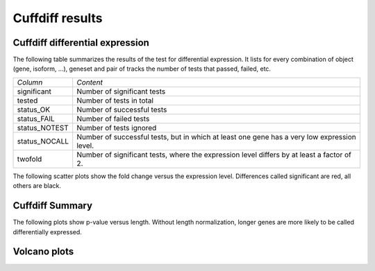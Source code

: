 .. _Cuffdiff results:

=================
Cuffdiff results
=================

Cuffdiff differential expression
=================================

The following table summarizes the results of the test for differential expression.
It lists for every combination of object (gene, isoform, ...), geneset and pair of tracks
the number of tests that passed, failed, etc.

+----------------------------------------+----------------------------------------+
|*Column*                                |*Content*                               |
+----------------------------------------+----------------------------------------+
|significant                             |Number of significant tests             |
+----------------------------------------+----------------------------------------+
|tested                                  |Number of tests in total                |
+----------------------------------------+----------------------------------------+
|status_OK                               |Number of successful tests              |
+----------------------------------------+----------------------------------------+
|status_FAIL                             |Number of failed tests                  |
+----------------------------------------+----------------------------------------+
|status_NOTEST                           |Number of tests ignored                 |
+----------------------------------------+----------------------------------------+
|status_NOCALL                           |Number of successful tests, but in which|
|                                        |at least one gene has a very low        |
|                                        |expression level.                       |
+----------------------------------------+----------------------------------------+
|twofold                                 |Number of significant tests, where the  |
|                                        |expression level differs by at least a  |
|                                        |factor of 2.                            |
+----------------------------------------+----------------------------------------+

.. report:: DifferentialExpression.TrackerDESummaryCuffdiff
   :render: table
   :force:

   Table of differential expression results

.. report:: DifferentialExpression.TrackerDESummaryCuffdiff
   :render: interleaved-bar-plot
   :force:
   :slices: significant

   Number of significant tests

.. report:: DifferentialExpression.TrackerDESummaryCuffdiff
   :render: interleaved-bar-plot
   :force:
   :slices: tested,significant,twofold

   add caption here

The following scatter plots show the fold change versus the expression
level. Differences called significant are red, all others are black.

.. report:: DifferentialExpression.TrackerDEPairwiseCuffdiff
   :render: user
   
   Differential expression results

Cuffdiff Summary
=================

The following plots show p-value versus length. Without length normalization,
longer genes are more likely to be called differentially expressed.

.. report:: DifferentialExpression.TrackerDESummaryPlotsCuffdiff
   :render: user
   
   Summary of differential expression analysis

Volcano plots
=============

.. report:: DifferentialExpression.VolcanoPlotCuffdiff
   :render: scatter-rainbow-plot
   :groupby: track
   :layout: column-3
   :width: 300

   Volcano plots (log fold change against -log10 pvalue) 
   for all pairwise comparisons


 
